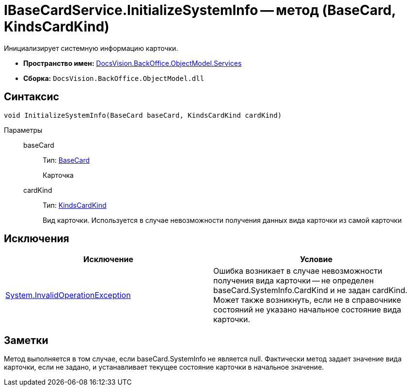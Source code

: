 = IBaseCardService.InitializeSystemInfo -- метод (BaseCard, KindsCardKind)

Инициализирует системную информацию карточки.

* *Пространство имен:* xref:api/DocsVision/BackOffice/ObjectModel/Services/Services_NS.adoc[DocsVision.BackOffice.ObjectModel.Services]
* *Сборка:* `DocsVision.BackOffice.ObjectModel.dll`

== Синтаксис

[source,csharp]
----
void InitializeSystemInfo(BaseCard baseCard, KindsCardKind cardKind)
----

Параметры::
baseCard:::
Тип: xref:api/DocsVision/BackOffice/ObjectModel/BaseCard_CL.adoc[BaseCard]
+
Карточка
cardKind:::
Тип: xref:api/DocsVision/BackOffice/ObjectModel/KindsCardKind_CL.adoc[KindsCardKind]
+
Вид карточки. Используется в случае невозможности получения данных вида карточки из самой карточки

== Исключения

[cols=",",options="header"]
|===
|Исключение |Условие
|http://msdn.microsoft.com/ru-ru/library/system.invalidoperationexception.aspx[System.InvalidOperationException] |Ошибка возникает в случае невозможности получения вида карточки -- не определен baseCard.SystemInfo.CardKind и не задан cardKind. Может также возникнуть, если не в справочнике состояний не указано начальное состояние вида карточки.
|===

== Заметки

Метод выполняется в том случае, если baseCard.SystemInfo не является null. Фактически метод задает значение вида карточки, если не задано, и устанавливает текущее состояние карточки в начальное значение.
